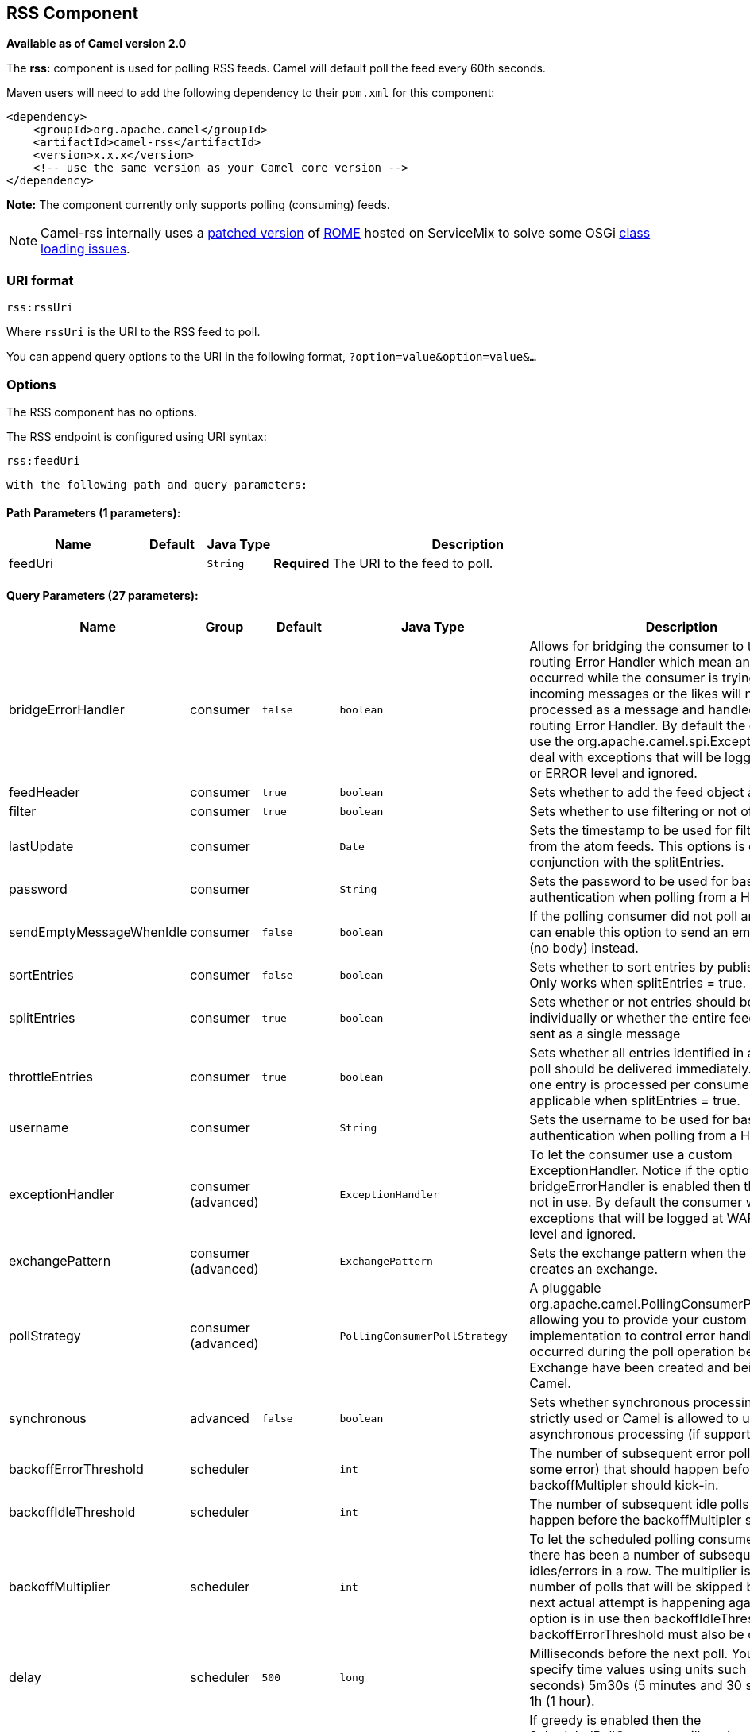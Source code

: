 ## RSS Component

*Available as of Camel version 2.0*

The *rss:* component is used for polling RSS feeds. Camel will default
poll the feed every 60th seconds.

Maven users will need to add the following dependency to their `pom.xml`
for this component:

[source,xml]
------------------------------------------------------------
<dependency>
    <groupId>org.apache.camel</groupId>
    <artifactId>camel-rss</artifactId>
    <version>x.x.x</version>
    <!-- use the same version as your Camel core version -->
</dependency>
------------------------------------------------------------

*Note:* The component currently only supports polling (consuming) feeds.

NOTE: Camel-rss internally uses a
http://svn.apache.org/repos/asf/servicemix/smx4/bundles/trunk/rome-1.0/[patched
version] of http://rometools.github.io/rome/[ROME] hosted on ServiceMix
to solve some OSGi https://issues.apache.org/jira/browse/SMX4-510[class
loading issues].

### URI format

[source,java]
----------
rss:rssUri
----------

Where `rssUri` is the URI to the RSS feed to poll.

You can append query options to the URI in the following format,
`?option=value&option=value&...`

### Options


// component options: START
The RSS component has no options.
// component options: END



// endpoint options: START
The RSS endpoint is configured using URI syntax:

    rss:feedUri

  with the following path and query parameters:

#### Path Parameters (1 parameters):

[width="100%",cols="2,1,1m,6",options="header"]
|=======================================================================
| Name | Default | Java Type | Description
| feedUri |  | String | *Required* The URI to the feed to poll.
|=======================================================================

#### Query Parameters (27 parameters):

[width="100%",cols="2,1,1m,1m,5",options="header"]
|=======================================================================
| Name | Group | Default | Java Type | Description
| bridgeErrorHandler | consumer | false | boolean | Allows for bridging the consumer to the Camel routing Error Handler which mean any exceptions occurred while the consumer is trying to pickup incoming messages or the likes will now be processed as a message and handled by the routing Error Handler. By default the consumer will use the org.apache.camel.spi.ExceptionHandler to deal with exceptions that will be logged at WARN or ERROR level and ignored.
| feedHeader | consumer | true | boolean | Sets whether to add the feed object as a header
| filter | consumer | true | boolean | Sets whether to use filtering or not of the entries.
| lastUpdate | consumer |  | Date | Sets the timestamp to be used for filtering entries from the atom feeds. This options is only in conjunction with the splitEntries.
| password | consumer |  | String | Sets the password to be used for basic authentication when polling from a HTTP feed
| sendEmptyMessageWhenIdle | consumer | false | boolean | If the polling consumer did not poll any files you can enable this option to send an empty message (no body) instead.
| sortEntries | consumer | false | boolean | Sets whether to sort entries by published date. Only works when splitEntries = true.
| splitEntries | consumer | true | boolean | Sets whether or not entries should be sent individually or whether the entire feed should be sent as a single message
| throttleEntries | consumer | true | boolean | Sets whether all entries identified in a single feed poll should be delivered immediately. If true only one entry is processed per consumer.delay. Only applicable when splitEntries = true.
| username | consumer |  | String | Sets the username to be used for basic authentication when polling from a HTTP feed
| exceptionHandler | consumer (advanced) |  | ExceptionHandler | To let the consumer use a custom ExceptionHandler. Notice if the option bridgeErrorHandler is enabled then this options is not in use. By default the consumer will deal with exceptions that will be logged at WARN or ERROR level and ignored.
| exchangePattern | consumer (advanced) |  | ExchangePattern | Sets the exchange pattern when the consumer creates an exchange.
| pollStrategy | consumer (advanced) |  | PollingConsumerPollStrategy | A pluggable org.apache.camel.PollingConsumerPollingStrategy allowing you to provide your custom implementation to control error handling usually occurred during the poll operation before an Exchange have been created and being routed in Camel.
| synchronous | advanced | false | boolean | Sets whether synchronous processing should be strictly used or Camel is allowed to use asynchronous processing (if supported).
| backoffErrorThreshold | scheduler |  | int | The number of subsequent error polls (failed due some error) that should happen before the backoffMultipler should kick-in.
| backoffIdleThreshold | scheduler |  | int | The number of subsequent idle polls that should happen before the backoffMultipler should kick-in.
| backoffMultiplier | scheduler |  | int | To let the scheduled polling consumer backoff if there has been a number of subsequent idles/errors in a row. The multiplier is then the number of polls that will be skipped before the next actual attempt is happening again. When this option is in use then backoffIdleThreshold and/or backoffErrorThreshold must also be configured.
| delay | scheduler | 500 | long | Milliseconds before the next poll. You can also specify time values using units such as 60s (60 seconds) 5m30s (5 minutes and 30 seconds) and 1h (1 hour).
| greedy | scheduler | false | boolean | If greedy is enabled then the ScheduledPollConsumer will run immediately again if the previous run polled 1 or more messages.
| initialDelay | scheduler | 1000 | long | Milliseconds before the first poll starts. You can also specify time values using units such as 60s (60 seconds) 5m30s (5 minutes and 30 seconds) and 1h (1 hour).
| runLoggingLevel | scheduler | TRACE | LoggingLevel | The consumer logs a start/complete log line when it polls. This option allows you to configure the logging level for that.
| scheduledExecutorService | scheduler |  | ScheduledExecutorService | Allows for configuring a custom/shared thread pool to use for the consumer. By default each consumer has its own single threaded thread pool.
| scheduler | scheduler | none | ScheduledPollConsumerScheduler | To use a cron scheduler from either camel-spring or camel-quartz2 component
| schedulerProperties | scheduler |  | Map | To configure additional properties when using a custom scheduler or any of the Quartz2 Spring based scheduler.
| startScheduler | scheduler | true | boolean | Whether the scheduler should be auto started.
| timeUnit | scheduler | MILLISECONDS | TimeUnit | Time unit for initialDelay and delay options.
| useFixedDelay | scheduler | true | boolean | Controls if fixed delay or fixed rate is used. See ScheduledExecutorService in JDK for details.
|=======================================================================
// endpoint options: END


### Exchange data types

Camel initializes the In body on the Exchange with a ROME `SyndFeed`.
Depending on the value of the `splitEntries` flag, Camel returns either
a `SyndFeed` with one `SyndEntry` or a `java.util.List` of `SyndEntrys`.

[width="100%",cols="10%,10%,80%",options="header",]
|=======================================================================
|Option |Value |Behavior

|`splitEntries` |`true` |A single entry from the current feed is set in the exchange.

|`splitEntries` |`false` |The entire list of entries from the current feed is set in the exchange.
|=======================================================================

### Message Headers

[width="100%",cols="10%,90%",options="header",]
|=======================================================================
|Header |Description

|`CamelRssFeed` |The entire `SyncFeed` object.
|=======================================================================

### RSS Dataformat

The RSS component ships with an RSS dataformat that can be used to
convert between String (as XML) and ROME RSS model objects.

* marshal = from ROME `SyndFeed` to XML `String`
* unmarshal = from XML `String` to ROME `SyndFeed`

A route using this would look something like this:

The purpose of this feature is to make it possible to use Camel's lovely
built-in expressions for manipulating RSS messages. As shown below, an
XPath expression can be used to filter the RSS message:


TIP: *Query parameters*
If the URL for the RSS feed uses query parameters, this component will
understand them as well, for example if the feed uses `alt=rss`, then
you can for example do 
`from("rss:http://someserver.com/feeds/posts/default?alt=rss&splitEntries=false&consumer.delay=1000").to("bean:rss");`

### Filtering entries

You can filter out entries quite easily using XPath, as shown in the
data format section above. You can also exploit Camel's
link:bean-integration.html[Bean Integration] to implement your own
conditions. For instance, a filter equivalent to the XPath example above
would be:

The custom bean for this would be:

### See Also

* link:configuring-camel.html[Configuring Camel]
* link:component.html[Component]
* link:endpoint.html[Endpoint]
* link:getting-started.html[Getting Started]

* link:atom.html[Atom]
